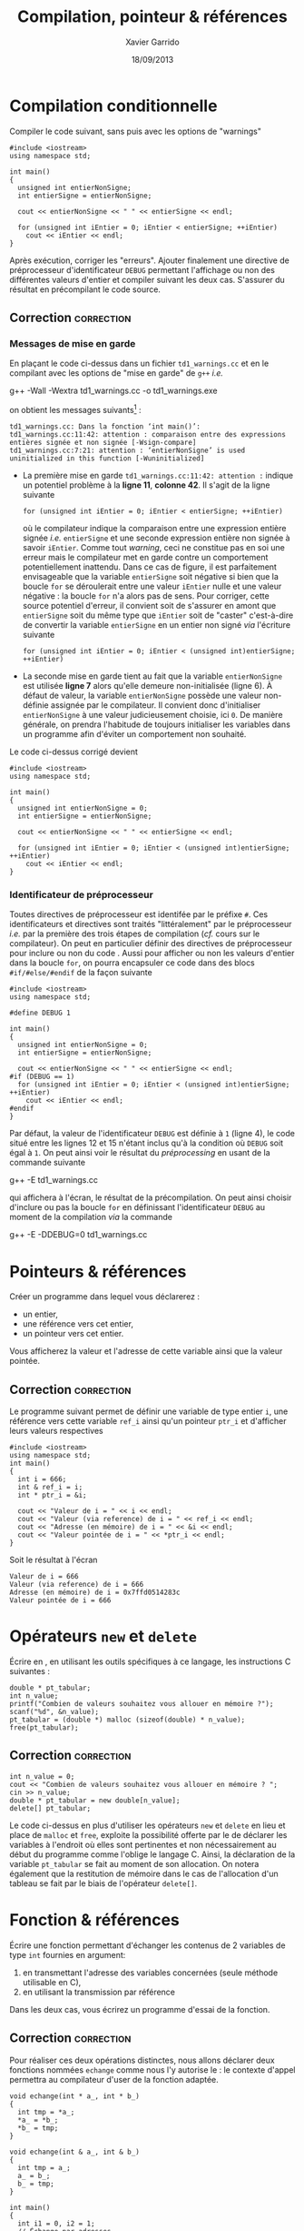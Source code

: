 #+TITLE:  Compilation, pointeur & références
#+AUTHOR: Xavier Garrido
#+DATE:   18/09/2013
#+OPTIONS: toc:nil ^:{}
#+LATEX_HEADER: \setcounter{chapter}{0}

* Compilation conditionnelle

Compiler le code suivant, sans puis avec les options de "warnings"

#+BEGIN_SRC C++ -n
  #include <iostream>
  using namespace std;

  int main()
  {
    unsigned int entierNonSigne;
    int entierSigne = entierNonSigne;

    cout << entierNonSigne << " " << entierSigne << endl;

    for (unsigned int iEntier = 0; iEntier < entierSigne; ++iEntier)
      cout << iEntier << endl;
  }
#+END_SRC

Après exécution, corriger les "erreurs". Ajouter finalement une directive de
préprocesseur d'identificateur =DEBUG= permettant l'affichage ou non des
différentes valeurs d'entier et compiler suivant les deux cas. S'assurer du
résultat en précompilant le code source.

** Correction                                                   :correction:
*** Messages de mise en garde

En plaçant le code ci-dessus dans un fichier =td1_warnings.cc= et en le compilant
avec les options de "mise en garde" de =g++= /i.e./
#+BEGIN_PROMPT
g++ -Wall -Wextra td1_warnings.cc -o td1_warnings.exe
#+END_PROMPT
on obtient les messages suivants[fn:312a4750] :

#+BEGIN_SRC C++
  td1_warnings.cc: Dans la fonction ‘int main()’:
  td1_warnings.cc:11:42: attention : comparaison entre des expressions entières signée et non signée [-Wsign-compare]
  td1_warnings.cc:7:21: attention : ‘entierNonSigne’ is used uninitialized in this function [-Wuninitialized]
#+END_SRC

- La première mise en garde =td1_warnings.cc:11:42: attention := indique un
  potentiel problème à la *ligne 11*, *colonne 42*. Il s'agit de la ligne suivante
  #+BEGIN_SRC C++
    for (unsigned int iEntier = 0; iEntier < entierSigne; ++iEntier)
  #+END_SRC
  où le compilateur indique la comparaison entre une expression entière signée
  /i.e./ =entierSigne= et une seconde expression entière non signée à savoir
  =iEntier=. Comme tout /warning/, ceci ne constitue pas en soi une erreur mais le
  compilateur met en garde contre un comportement potentiellement
  inattendu. Dans ce cas de figure, il est parfaitement envisageable que la
  variable =entierSigne= soit négative si bien que la boucle =for= se déroulerait
  entre une valeur =iEntier= nulle et une valeur négative : la boucle =for= n'a
  alors pas de sens. Pour corriger, cette source potentiel d'erreur, il convient
  soit de s'assurer en amont que =entierSigne= soit du même type que =iEntier= soit
  de "caster" c'est-à-dire de convertir la variable =entierSigne= en un entier non
  signé /via/ l'écriture suivante
  #+BEGIN_SRC C++
    for (unsigned int iEntier = 0; iEntier < (unsigned int)entierSigne; ++iEntier)
  #+END_SRC

- La seconde mise en garde tient au fait que la variable =entierNonSigne= est
  utilisée *ligne 7* alors qu'elle demeure non-initialisée (ligne 6). À défaut de
  valeur, la variable =entierNonSigne= possède une valeur non-définie assignée par
  le compilateur. Il convient donc d'initialiser =entierNonSigne= à une valeur
  judicieusement choisie, ici =0=. De manière générale, on prendra l'habitude de
  toujours initialiser les variables dans un programme afin d'éviter un
  comportement non souhaité.

Le code ci-dessus corrigé devient
#+BEGIN_SRC C++ -n
  #include <iostream>
  using namespace std;

  int main()
  {
    unsigned int entierNonSigne = 0;
    int entierSigne = entierNonSigne;

    cout << entierNonSigne << " " << entierSigne << endl;

    for (unsigned int iEntier = 0; iEntier < (unsigned int)entierSigne; ++iEntier)
      cout << iEntier << endl;
  }
#+END_SRC


*** Identificateur de préprocesseur
Toutes directives de préprocesseur est identifée par le préfixe =#=. Ces
identificateurs et directives sont traités "littéralement" par le préprocesseur
/i.e./ par la première des trois étapes de compilation (/cf./ cours sur le
compilateur). On peut en particulier définir des directives de préprocesseur
pour inclure ou non du code \Cpp. Aussi pour afficher ou non les valeurs
d'entier dans la boucle =for=, on pourra encapsuler ce code dans des blocs
=#if/#else/#endif= de la façon suivante
#+BEGIN_SRC C++ -n
  #include <iostream>
  using namespace std;

  #define DEBUG 1

  int main()
  {
    unsigned int entierNonSigne = 0;
    int entierSigne = entierNonSigne;

    cout << entierNonSigne << " " << entierSigne << endl;
  #if (DEBUG == 1)
    for (unsigned int iEntier = 0; iEntier < (unsigned int)entierSigne; ++iEntier)
      cout << iEntier << endl;
  #endif
  }
#+END_SRC

Par défaut, la valeur de l'identificateur =DEBUG= est définie à =1= (ligne 4), le
code situé entre les lignes 12 et 15 n'étant inclus qu'à la condition où =DEBUG=
soit égal à =1=. On peut ainsi voir le résultat du /préprocessing/ en usant de la
commande suivante
#+BEGIN_PROMPT
g++ -E td1_warnings.cc
#+END_PROMPT
qui affichera à l'écran, le résultat de la précompilation. On peut ainsi choisir
d'inclure ou pas la boucle =for= en définissant l'identificateur =DEBUG= au moment
de la compilation /via/ la commande
#+BEGIN_PROMPT
g++ -E -DDEBUG=0 td1_warnings.cc
#+END_PROMPT

* Pointeurs & références

Créer un programme dans lequel vous déclarerez :

- un entier,
- une référence vers cet entier,
- un pointeur vers cet entier.

Vous afficherez la valeur et l'adresse de cette variable ainsi que la valeur
pointée.

** Correction                                                   :correction:

Le programme suivant permet de définir une variable de type entier =i=, une
référence vers cette variable =ref_i= ainsi qu'un pointeur =ptr_i= et d'afficher
leurs valeurs respectives

#+BEGIN_SRC C++ -n :results code
  #include <iostream>
  using namespace std;
  int main()
  {
    int i = 666;
    int & ref_i = i;
    int * ptr_i = &i;

    cout << "Valeur de i = " << i << endl;
    cout << "Valeur (via reference) de i = " << ref_i << endl;
    cout << "Adresse (en mémoire) de i = " << &i << endl;
    cout << "Valeur pointée de i = " << *ptr_i << endl;
  }
#+END_SRC

Soit le résultat à l'écran

#+BEGIN_SRC shell
Valeur de i = 666
Valeur (via reference) de i = 666
Adresse (en mémoire) de i = 0x7ffd0514283c
Valeur pointée de i = 666
#+END_SRC

* Opérateurs =new= et =delete=

Écrire en \Cpp, en utilisant les outils spécifiques à ce langage, les
instructions C suivantes :

#+BEGIN_SRC C++
  double * pt_tabular;
  int n_value;
  printf("Combien de valeurs souhaitez vous allouer en mémoire ?");
  scanf("%d", &n_value);
  pt_tabular = (double *) malloc (sizeof(double) * n_value);
  free(pt_tabular);
#+END_SRC

** Correction                                                   :correction:

#+BEGIN_SRC C++
  int n_value = 0;
  cout << "Combien de valeurs souhaitez vous allouer en mémoire ? ";
  cin >> n_value;
  double * pt_tabular = new double[n_value];
  delete[] pt_tabular;
#+END_SRC

Le code ci-dessus en plus d'utiliser les opérateurs =new= et =delete= en lieu et
place de =malloc= et =free=, exploite la possibilité offerte par le \Cpp de déclarer
les variables à l'endroit où elles sont pertinentes et non nécessairement au
début du programme comme l'oblige le langage C. Ainsi, la déclaration de la
variable =pt_tabular= se fait au moment de son allocation. On notera également
que la restitution de mémoire dans le cas de l'allocation d'un tableau se fait
par le biais de l'opérateur =delete[]=.

* Fonction & références

Écrire une fonction permettant d'échanger les contenus de 2 variables de type
=int= fournies en argument:

1. en transmettant l'adresse des variables concernées (seule méthode utilisable
   en C),
2. en utilisant la transmission par référence

Dans les deux cas, vous écrirez un programme d'essai de la fonction.

** Correction                                                   :correction:

Pour réaliser ces deux opérations distinctes, nous allons déclarer deux
fonctions nommées =echange= comme nous l'y autorise le \Cpp : le contexte d'appel
permettra au compilateur d'user de la fonction adaptée.

#+BEGIN_SRC C++ -n
  void echange(int * a_, int * b_)
  {
    int tmp = *a_;
    *a_ = *b_;
    *b_ = tmp;
  }

  void echange(int & a_, int & b_)
  {
    int tmp = a_;
    a_ = b_;
    b_ = tmp;
  }

  int main()
  {
    int i1 = 0, i2 = 1;
    // Échange par adresses
    echange(&i1, &i2);

    // Échange par références
    echange(i1, i2);
  }
#+END_SRC

En plus de la définition de la fonction =echange= qui, dans le cas du passage par
adresse, oblige à utiliser les valeurs pointées /via/ l'écriture =*variable=,
l'utilisation de cette fonction implique de fournir l'adresse de ces variables
par le biais de =&variable=. Le passage par référence tel qu'introduit par le \Cpp
est de ce point de vue plus simple à définir de même qu'à utiliser : la
généralisation de son utilisation ira de pair avec la notion d'objet comme nous
le verrons dans les prochains exercices.

* Footnotes

[fn:312a4750] les messages peuvent varier d'une version à l'autre du compilateur
=g++= : message traduit, coloration et indicateur au niveau de l'endroit précis de
l'erreur ou mise en garde... Comme tout programme, les versions récentes du
compilateur \Cpp s'accompagnent de messages toujours plus clairs et précis.
